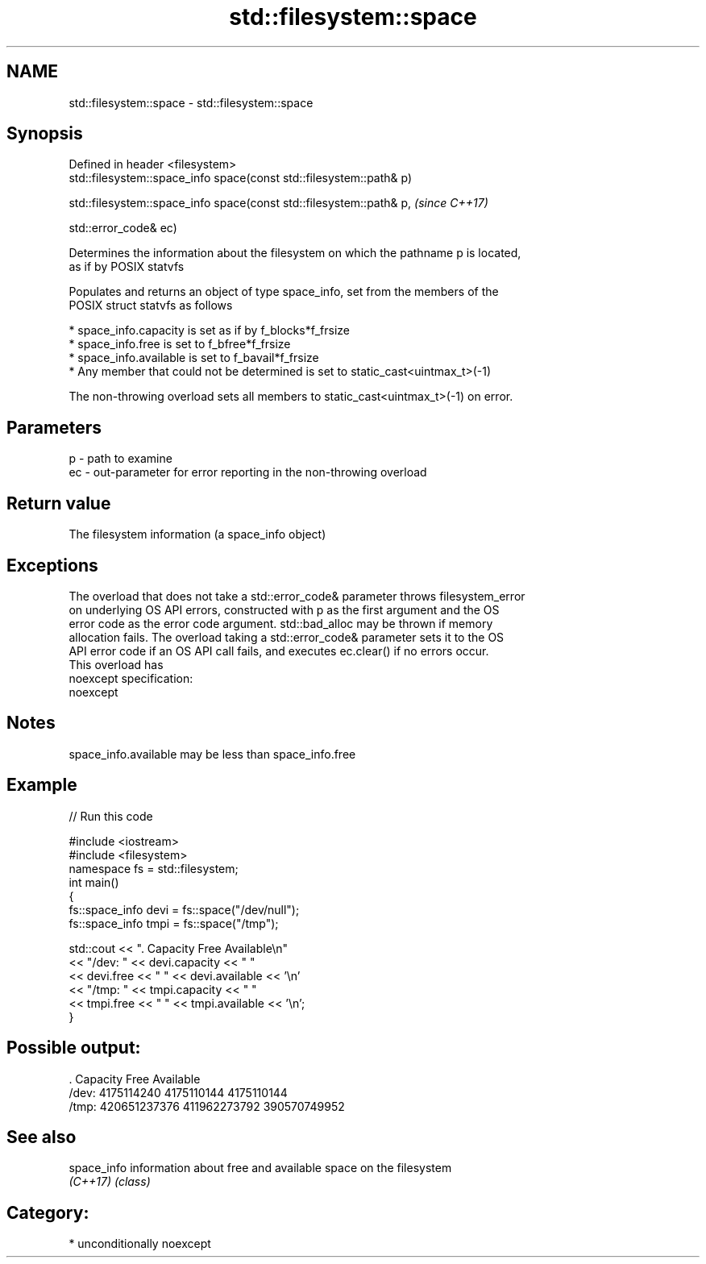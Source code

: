 .TH std::filesystem::space 3 "2017.04.02" "http://cppreference.com" "C++ Standard Libary"
.SH NAME
std::filesystem::space \- std::filesystem::space

.SH Synopsis
   Defined in header <filesystem>
   std::filesystem::space_info space(const std::filesystem::path& p)

   std::filesystem::space_info space(const std::filesystem::path& p,  \fI(since C++17)\fP

                                     std::error_code& ec)

   Determines the information about the filesystem on which the pathname p is located,
   as if by POSIX statvfs

   Populates and returns an object of type space_info, set from the members of the
   POSIX struct statvfs as follows

     * space_info.capacity is set as if by f_blocks*f_frsize
     * space_info.free is set to f_bfree*f_frsize
     * space_info.available is set to f_bavail*f_frsize
     * Any member that could not be determined is set to static_cast<uintmax_t>(-1)

   The non-throwing overload sets all members to static_cast<uintmax_t>(-1) on error.

.SH Parameters

   p  - path to examine
   ec - out-parameter for error reporting in the non-throwing overload

.SH Return value

   The filesystem information (a space_info object)

.SH Exceptions

   The overload that does not take a std::error_code& parameter throws filesystem_error
   on underlying OS API errors, constructed with p as the first argument and the OS
   error code as the error code argument. std::bad_alloc may be thrown if memory
   allocation fails. The overload taking a std::error_code& parameter sets it to the OS
   API error code if an OS API call fails, and executes ec.clear() if no errors occur.
   This overload has
   noexcept specification:  
   noexcept
     

.SH Notes

   space_info.available may be less than space_info.free

.SH Example

   
// Run this code

 #include <iostream>
 #include <filesystem>
 namespace fs = std::filesystem;
 int main()
 {
     fs::space_info devi = fs::space("/dev/null");
     fs::space_info tmpi = fs::space("/tmp");
  
     std::cout << ".        Capacity       Free      Available\\n"
               << "/dev:   " << devi.capacity << "   "
               << devi.free << "   " << devi.available  << '\\n'
               << "/tmp: " << tmpi.capacity << " "
               << tmpi.free << " " << tmpi.available  << '\\n';
 }

.SH Possible output:

 .         Capacity       Free      Available
 /dev:   4175114240   4175110144   4175110144
 /tmp: 420651237376 411962273792 390570749952

.SH See also

   space_info information about free and available space on the filesystem
   \fI(C++17)\fP    \fI(class)\fP 

.SH Category:

     * unconditionally noexcept
